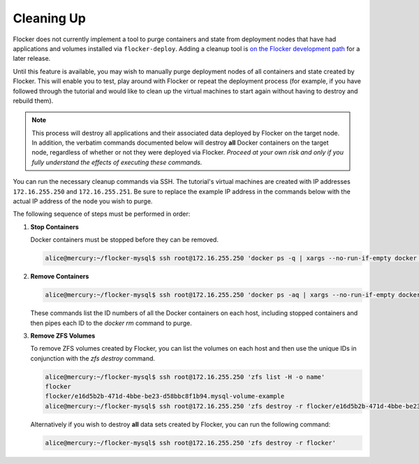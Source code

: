 ===========
Cleaning Up
===========

Flocker does not currently implement a tool to purge containers and state from deployment nodes that have had applications and volumes installed via ``flocker-deploy``.
Adding a cleanup tool is `on the Flocker development path`_ for a later release.

Until this feature is available, you may wish to manually purge deployment nodes of all containers and state created by Flocker.
This will enable you to test, play around with Flocker or repeat the deployment process (for example, if you have followed through the tutorial and would like to clean up the virtual machines to start again without having to destroy and rebuild them).

.. note::

   This process will destroy all applications and their associated data deployed by Flocker on the target node.
   In addition, the verbatim commands documented below will destroy **all** Docker containers on the target node, regardless of whether or not they were deployed via Flocker.
   *Proceed at your own risk and only if you fully understand the effects of executing these commands.*

You can run the necessary cleanup commands via SSH.
The tutorial's virtual machines are created with IP addresses ``172.16.255.250`` and ``172.16.255.251``.
Be sure to replace the example IP address in the commands below with the actual IP address of the node you wish to purge.

The following sequence of steps must be performed in order:

#. **Stop Containers**

   Docker containers must be stopped before they can be removed.

   .. code-block:: console

      alice@mercury:~/flocker-mysql$ ssh root@172.16.255.250 'docker ps -q | xargs --no-run-if-empty docker stop'


#. **Remove Containers**

   .. code-block:: console

      alice@mercury:~/flocker-mysql$ ssh root@172.16.255.250 'docker ps -aq | xargs --no-run-if-empty docker rm'

   These commands list the ID numbers of all the Docker containers on each host, including stopped containers and then pipes each ID to the `docker rm` command to purge.


#. **Remove ZFS Volumes**

   To remove ZFS volumes created by Flocker, you can list the volumes on each host and then use the unique IDs in conjunction with the `zfs destroy` command.

   .. code-block:: console

      alice@mercury:~/flocker-mysql$ ssh root@172.16.255.250 'zfs list -H -o name'
      flocker
      flocker/e16d5b2b-471d-4bbe-be23-d58bbc8f1b94.mysql-volume-example
      alice@mercury:~/flocker-mysql$ ssh root@172.16.255.250 'zfs destroy -r flocker/e16d5b2b-471d-4bbe-be23-d58bbc8f1b94.mysql-volume-example'

   Alternatively if you wish to destroy **all** data sets created by Flocker, you can run the following command:

   .. code-block:: console

      alice@mercury:~/flocker-mysql$ ssh root@172.16.255.250 'zfs destroy -r flocker'


.. _`on the Flocker development path`: https://github.com/ClusterHQ/flocker/issues/682
